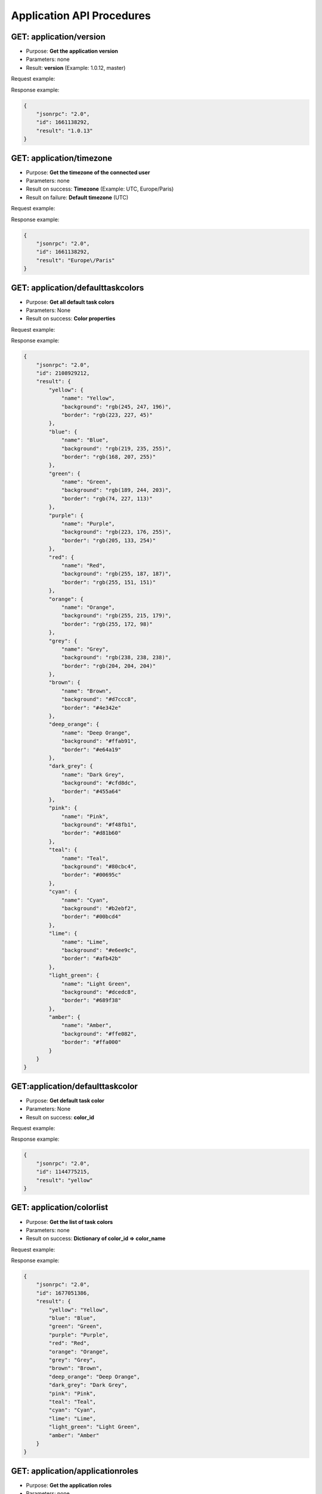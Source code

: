 Application API Procedures
==========================

GET: application/version
----------

-  Purpose: **Get the application version**
-  Parameters: none
-  Result: **version** (Example: 1.0.12, master)

Request example:

.. code:: json


Response example:

.. code:: json

    {
        "jsonrpc": "2.0",
        "id": 1661138292,
        "result": "1.0.13"
    }

GET: application/timezone
-----------

-  Purpose: **Get the timezone of the connected user**
-  Parameters: none
-  Result on success: **Timezone** (Example: UTC, Europe/Paris)
-  Result on failure: **Default timezone** (UTC)

Request example:

.. code:: json

    
Response example:

.. code:: json

    {
        "jsonrpc": "2.0",
        "id": 1661138292,
        "result": "Europe\/Paris"
    }

GET: application/defaulttaskcolors
--------------------

-  Purpose: **Get all default task colors**
-  Parameters: None
-  Result on success: **Color properties**

Request example:

.. code:: json


Response example:

.. code:: json

    {
        "jsonrpc": "2.0",
        "id": 2108929212,
        "result": {
            "yellow": {
                "name": "Yellow",
                "background": "rgb(245, 247, 196)",
                "border": "rgb(223, 227, 45)"
            },
            "blue": {
                "name": "Blue",
                "background": "rgb(219, 235, 255)",
                "border": "rgb(168, 207, 255)"
            },
            "green": {
                "name": "Green",
                "background": "rgb(189, 244, 203)",
                "border": "rgb(74, 227, 113)"
            },
            "purple": {
                "name": "Purple",
                "background": "rgb(223, 176, 255)",
                "border": "rgb(205, 133, 254)"
            },
            "red": {
                "name": "Red",
                "background": "rgb(255, 187, 187)",
                "border": "rgb(255, 151, 151)"
            },
            "orange": {
                "name": "Orange",
                "background": "rgb(255, 215, 179)",
                "border": "rgb(255, 172, 98)"
            },
            "grey": {
                "name": "Grey",
                "background": "rgb(238, 238, 238)",
                "border": "rgb(204, 204, 204)"
            },
            "brown": {
                "name": "Brown",
                "background": "#d7ccc8",
                "border": "#4e342e"
            },
            "deep_orange": {
                "name": "Deep Orange",
                "background": "#ffab91",
                "border": "#e64a19"
            },
            "dark_grey": {
                "name": "Dark Grey",
                "background": "#cfd8dc",
                "border": "#455a64"
            },
            "pink": {
                "name": "Pink",
                "background": "#f48fb1",
                "border": "#d81b60"
            },
            "teal": {
                "name": "Teal",
                "background": "#80cbc4",
                "border": "#00695c"
            },
            "cyan": {
                "name": "Cyan",
                "background": "#b2ebf2",
                "border": "#00bcd4"
            },
            "lime": {
                "name": "Lime",
                "background": "#e6ee9c",
                "border": "#afb42b"
            },
            "light_green": {
                "name": "Light Green",
                "background": "#dcedc8",
                "border": "#689f38"
            },
            "amber": {
                "name": "Amber",
                "background": "#ffe082",
                "border": "#ffa000"
            }
        }
    }

GET:application/defaulttaskcolor
-------------------

-  Purpose: **Get default task color**
-  Parameters: None
-  Result on success: **color_id**

Request example:

.. code:: json


Response example:

.. code:: json

    {
        "jsonrpc": "2.0",
        "id": 1144775215,
        "result": "yellow"
    }

GET: application/colorlist
------------

-  Purpose: **Get the list of task colors**
-  Parameters: none
-  Result on success: **Dictionary of color_id => color_name**

Request example:

.. code:: json


Response example:

.. code:: json

    {
        "jsonrpc": "2.0",
        "id": 1677051386,
        "result": {
            "yellow": "Yellow",
            "blue": "Blue",
            "green": "Green",
            "purple": "Purple",
            "red": "Red",
            "orange": "Orange",
            "grey": "Grey",
            "brown": "Brown",
            "deep_orange": "Deep Orange",
            "dark_grey": "Dark Grey",
            "pink": "Pink",
            "teal": "Teal",
            "cyan": "Cyan",
            "lime": "Lime",
            "light_green": "Light Green",
            "amber": "Amber"
        }
    }

GET: application/applicationroles
-------------------

-  Purpose: **Get the application roles**
-  Parameters: none
-  Result: **Dictionary of role => role_name**

Request example:

.. code:: json


Response example:

.. code:: json

    {
        "jsonrpc": "2.0",
        "id": 317154243,
        "result": {
            "app-admin": "Administrator",
            "app-manager": "Manager",
            "app-user": "User"
        }
    }

GET: application/projectroles
---------------

-  Purpose: **Get the project roles**
-  Parameters: none
-  Result: **Dictionary of role => role_name**

Request example:

.. code:: json

    
Response example:

.. code:: json

    {
        "jsonrpc": "2.0",
        "id": 8981960,
        "result": {
            "project-manager": "Project Manager",
            "project-member": "Project Member",
            "project-viewer": "Project Viewer"
        }
    }
